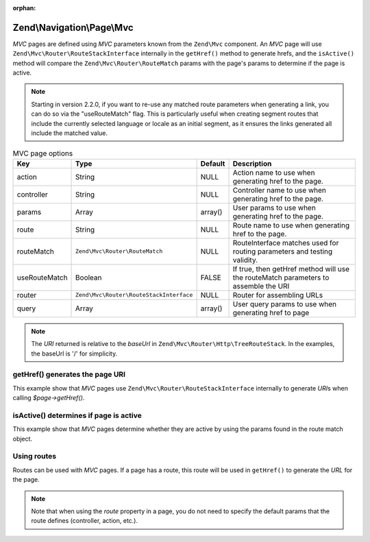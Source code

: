 :orphan:

.. _zend.navigation.pages.mvc:

Zend\\Navigation\\Page\\Mvc
---------------------------

*MVC* pages are defined using *MVC* parameters known from the ``Zend\Mvc`` component. An *MVC* page will use
``Zend\Mvc\Router\RouteStackInterface`` internally in the ``getHref()`` method to generate hrefs, and the
``isActive()`` method will compare the ``Zend\Mvc\Router\RouteMatch`` params with the page's params to
determine if the page is active.

.. note::

    Starting in version 2.2.0, if you want to re-use any matched route
    parameters when generating a link, you can do so via the "useRouteMatch"
    flag. This is particularly useful when creating segment routes that include
    the currently selected language or locale as an initial segment, as it
    ensures the links generated all include the matched value.

.. _zend.navigation.pages.mvc.options:

.. table:: MVC page options

   +-------------+---------------------------------------+-------+--------------------------------------------------------+
   |Key          |Type                                   |Default|Description                                             |
   +=============+=======================================+=======+========================================================+
   |action       |String                                 |NULL   |Action name to use when generating href to the page.    |
   +-------------+---------------------------------------+-------+--------------------------------------------------------+
   |controller   |String                                 |NULL   |Controller name to use when generating href to the page.|
   +-------------+---------------------------------------+-------+--------------------------------------------------------+
   |params       |Array                                  |array()|User params to use when generating href to the page.    |
   +-------------+---------------------------------------+-------+--------------------------------------------------------+
   |route        |String                                 |NULL   |Route name to use when generating href to the page.     |
   +-------------+---------------------------------------+-------+--------------------------------------------------------+
   |routeMatch   |``Zend\Mvc\Router\RouteMatch``         |NULL   |RouteInterface matches used for routing parameters and  |
   |             |                                       |       |testing validity.                                       |
   +-------------+---------------------------------------+-------+--------------------------------------------------------+
   |useRouteMatch|Boolean                                |FALSE  |If true, then getHref method will use the               |
   |             |                                       |       |routeMatch parameters to assemble the URI               |
   +-------------+---------------------------------------+-------+--------------------------------------------------------+
   |router       |``Zend\Mvc\Router\RouteStackInterface``|NULL   |Router for assembling URLs                              |
   +-------------+---------------------------------------+-------+--------------------------------------------------------+
   |query        |Array                                  |array()|User query params to use when generating href to page   |
   +-------------+---------------------------------------+-------+--------------------------------------------------------+

.. note::

   The *URI* returned is relative to the *baseUrl* in ``Zend\Mvc\Router\Http\TreeRouteStack``. In the examples,
   the baseUrl is '/' for simplicity.

.. _zend.navigation.pages.mvc.example.getHref:

getHref() generates the page URI
^^^^^^^^^^^^^^^^^^^^^^^^^^^^^^^^

This example show that *MVC* pages use ``Zend\Mvc\Router\RouteStackInterface`` internally to generate *URI*\ s when
calling *$page->getHref()*.

.. code-block:: php
   :linenos:

   // Create route
   $route = Zend\Mvc\Router\Http\Segment::factory(array(
      'route'       => '/[:controller[/:action][/:id]]',
      'constraints' => array(
         'controller' => '[a-zA-Z][a-zA-Z0-9_-]+',
         'action'     => '[a-zA-Z][a-zA-Z0-9_-]+',
         'id'         => '[0-9]+',
      ),
      array(
         'controller' => 'Album\Controller\Album',
         'action'     => 'index',
      )
   ));
   $router = new Zend\Mvc\Router\Http\TreeRouteStack();
   $router->addRoute('default', $route);

   // getHref() returns /album/add
   $page = new Zend\Navigation\Page\Mvc(array(
       'action'     => 'add',
       'controller' => 'album',
   ));

   // getHref() returns /album/edit/1337
   $page = new Zend\Navigation\Page\Mvc(array(
       'action'     => 'edit',
       'controller' => 'album',
       'params'     => array('id' => 1337),
   ));
   
    // getHref() returns /album/1337?format=json
   $page = new Zend\Navigation\Page\Mvc(array(
       'action'     => 'edit',
       'controller' => 'album',
       'params'     => array('id' => 1337),
       'query'      => array('format' => 'json'),
   ));

.. _zend.navigation.pages.mvc.example.isActive:

isActive() determines if page is active
^^^^^^^^^^^^^^^^^^^^^^^^^^^^^^^^^^^^^^^

This example show that *MVC* pages determine whether they are active by using the params found in the route
match object.

.. code-block:: php
   :linenos:

   /**
    * Dispatched request:
    * - controller: album
    * - action:     index
    */
   $page1 = new Zend\Navigation\Page\Mvc(array(
       'action'     => 'index',
       'controller' => 'album',
   ));

   $page2 = new Zend\Navigation\Page\Mvc(array(
       'action'     => 'edit',
       'controller' => 'album',
   ));

   $page1->isActive(); // returns true
   $page2->isActive(); // returns false

   /**
    * Dispatched request:
    * - controller: album
    * - action:     edit
    * - id:         1337
    */
   $page = new Zend\Navigation\Page\Mvc(array(
       'action'     => 'edit',
       'controller' => 'album',
       'params'     => array('id' => 1337),
   ));

   // returns true, because request has the same controller and action
   $page->isActive();

   /**
    * Dispatched request:
    * - controller: album
    * - action:     edit
    */
   $page = new Zend\Navigation\Page\Mvc(array(
       'action'     => 'edit',
       'controller' => 'album',
       'params'     => array('id' => null),
   ));

   // returns false, because page requires the id param to be set in the request
   $page->isActive(); // returns false

.. _zend.navigation.pages.mvc.example.routes:

Using routes
^^^^^^^^^^^^

Routes can be used with *MVC* pages. If a page has a route, this route will be used in ``getHref()`` to generate
the *URL* for the page.

.. note::

   Note that when using the *route* property in a page, you do not need to specify the default params that the route
   defines (controller, action, etc.).

.. code-block:: php
   :linenos:

   // the following route is added to the ZF router
   $route = Zend\Mvc\Router\Http\Segment::factory(array(
      'route'       => '/a/:id',
      'constraints' => array(
         'id' => '[0-9]+',
      ),
      array(
         'controller' => 'Album\Controller\Album',
         'action'     => 'show',
      )
   ));
   $router = new Zend\Mvc\Router\Http\TreeRouteStack();
   $router->addRoute('albumShow', $route);

   // a page is created with a 'route' option
   $page = new Zend\Navigation\Page\Mvc(array(
       'label'      => 'Show album',
       'route'      => 'albumShow',
       'params'     => array('id' => 42)
   ));

   // returns: /a/42
   $page->getHref();
